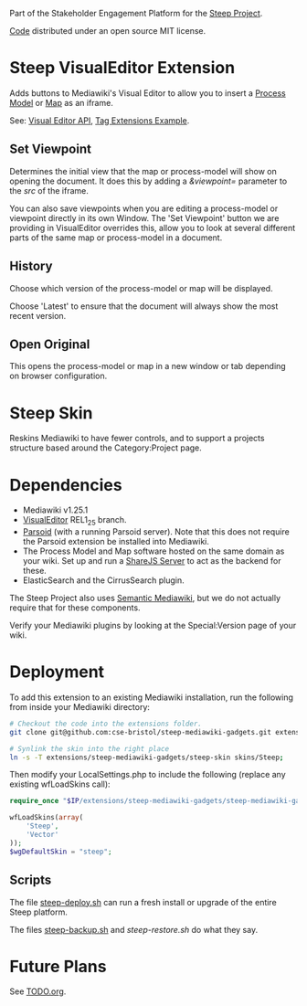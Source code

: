 Part of the Stakeholder Engagement Platform for the [[http://www.smartsteep.eu/][Steep Project]].

[[https://github.com/cse-bristol/share-server][Code]] distributed under an open source MIT license.

* Steep VisualEditor Extension
Adds buttons to Mediawiki's Visual Editor to allow you to insert a [[https://github.com/cse-bristol/process-model][Process Model]] or [[https://github.com/cse-bristol/energy-efficiency-planner][Map]] as an iframe.

See: [[https://doc.wikimedia.org/VisualEditor/master/][Visual Editor API]], [[http://www.mediawiki.org/wiki/Manual:Tag_extensions/Example][Tag Extensions Example]].

** Set Viewpoint
Determines the initial view that the map or process-model will show on opening the document. It does this by adding a /&viewpoint=/ parameter to the /src/ of the iframe.

You can also save viewpoints when you are editing a process-model or viewpoint directly in its own Window. The 'Set Viewpoint' button we are providing in VisualEditor overrides this, allow you to look at several different parts of the same map or process-model in a document.

** History
Choose which version of the process-model or map will be displayed.

Choose 'Latest' to ensure that the document will always show the most recent version.

** Open Original
This opens the process-model or map in a new window or tab depending on browser configuration.

* Steep Skin
Reskins Mediawiki to have fewer controls, and to support a projects structure based around the Category:Project page.

* Dependencies
 * Mediawiki v1.25.1
 * [[http://www.mediawiki.org/wiki/Extension:VisualEditor][VisualEditor]] REL1_25 branch.
 * [[https://github.com/wikimedia/parsoid][Parsoid]] (with a running Parsoid server). Note that this does not require the Parsoid extension be installed into Mediawiki.
 * The Process Model and Map software hosted on the same domain as your wiki. Set up and run a [[https://github.com/cse-bristol/share-server][ShareJS Server]] to act as the backend for these.
 * ElasticSearch and the CirrusSearch plugin.

The Steep Project also uses [[https://semantic-mediawiki.org/][Semantic Mediawiki]], but we do not actually require that for these components.

Verify your Mediawiki plugins by looking at the Special:Version page of your wiki.

* Deployment
To add this extension to an existing Mediawiki installation, run the following from inside your Mediawiki directory:
#+BEGIN_SRC sh
  # Checkout the code into the extensions folder.
  git clone git@github.com:cse-bristol/steep-mediawiki-gadgets.git extensions/steep-mediawiki-gadgets;

  # Synlink the skin into the right place
  ln -s -T extensions/steep-mediawiki-gadgets/steep-skin skins/Steep;
#+END_SRC

Then modify your LocalSettings.php to include the following (replace any existing wfLoadSkins call):
#+BEGIN_SRC php
  require_once "$IP/extensions/steep-mediawiki-gadgets/steep-mediawiki-gadgets.php";

  wfLoadSkins(array(
      'Steep',
      'Vector'
  ));
  $wgDefaultSkin = "steep";
#+END_SRC

** Scripts
The file [[file:scripts/steep-deploy.sh][steep-deploy.sh]] can run a fresh install or upgrade of the entire Steep platform.

The files [[file:scripts/backup/steep-backup.sh][steep-backup.sh]] and [[scripts/backup/steep-restore.sh][steep-restore.sh]] do what they say.

* Future Plans
See [[file:TODO.org][TODO.org]].
